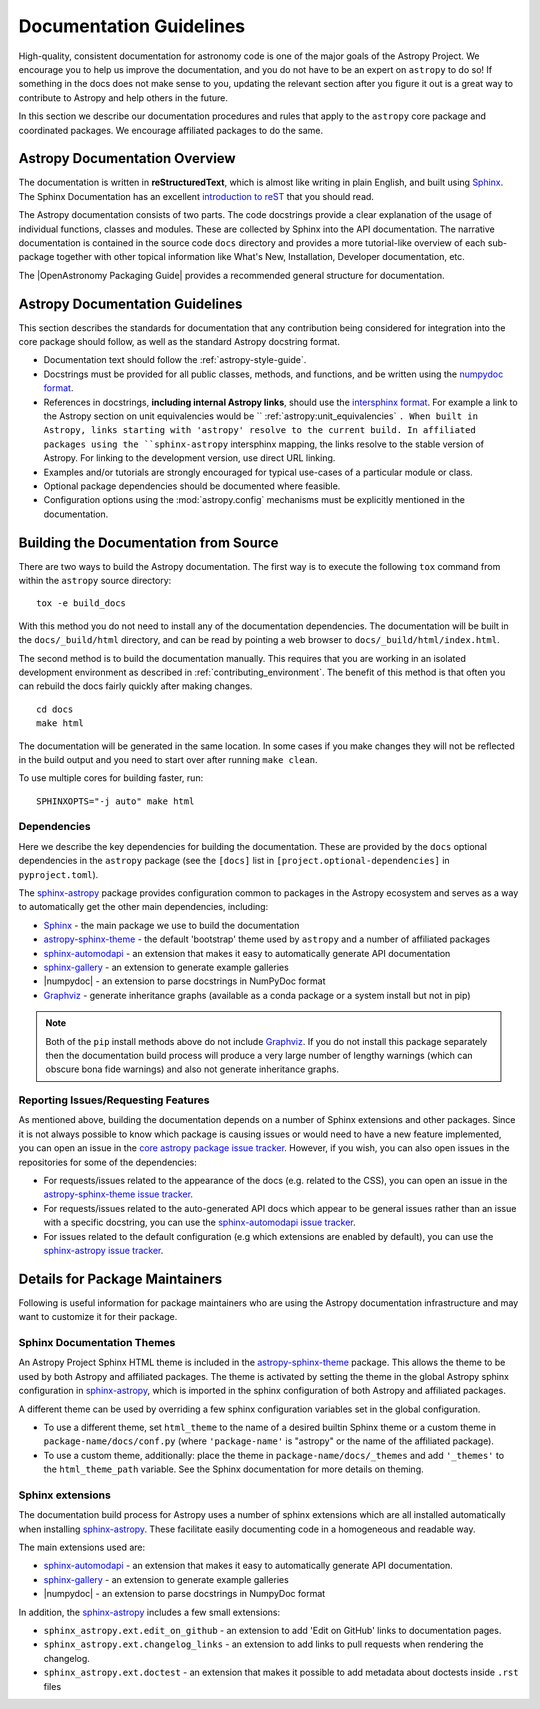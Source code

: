 .. _documentation-guidelines:

************************
Documentation Guidelines
************************

High-quality, consistent documentation for astronomy code is one of the major goals of
the Astropy Project. We encourage you to help us improve the documentation, and you
do not have to be an expert on ``astropy`` to do so!  If something in the docs does not
make sense to you, updating the relevant section after you figure it out is a great way
to contribute to Astropy and help others in the future.

In this section we describe our documentation procedures and rules that apply to the
``astropy`` core package and coordinated packages. We encourage affiliated packages to
do the same.

Astropy Documentation Overview
==============================

The documentation is written in **reStructuredText**, which is almost like writing in
plain English, and built using Sphinx_. The
Sphinx Documentation has an excellent `introduction to reST
<https://www.sphinx-doc.org/en/master/usage/restructuredtext/basics.html>`_ that you should read.

The Astropy documentation consists of two parts. The code docstrings provide a clear
explanation of the usage of individual functions, classes and modules. These are
collected by Sphinx into the API documentation. The narrative documentation is contained
in the source code ``docs`` directory and provides a more tutorial-like overview of each
sub-package together with other topical information like What's New, Installation,
Developer documentation, etc.

The |OpenAstronomy Packaging Guide| provides a recommended general structure for
documentation.

Astropy Documentation Guidelines
================================

This section describes the standards for documentation that any contribution
being considered for integration into the core package should follow, as well as
the standard Astropy docstring format.

* Documentation text should follow the :ref:`astropy-style-guide`.

* Docstrings must be provided for all public classes, methods, and functions, and be
  written using the `numpydoc format
  <https://numpydoc.readthedocs.io/en/latest/format.html>`_.

* References in docstrings, **including internal Astropy links**, should use the
  `intersphinx format
  <https://www.sphinx-doc.org/en/master/usage/extensions/intersphinx.html>`_.
  For example a link to the Astropy section on unit equivalencies would be
  `` :ref:`astropy:unit_equivalencies` ``.
  When built in Astropy, links starting with 'astropy' resolve to the current
  build. In affiliated packages using the ``sphinx-astropy`` intersphinx mapping,
  the links resolve to the stable version of Astropy. For linking to the
  development version, use direct URL linking.

* Examples and/or tutorials are strongly encouraged for typical use-cases of a
  particular module or class.

* Optional package dependencies should be documented where feasible.

* Configuration options using the :mod:`astropy.config` mechanisms must be
  explicitly mentioned in the documentation.

.. _builddocs:

Building the Documentation from Source
======================================

There are two ways to build the Astropy documentation. The first way is to
execute the following ``tox`` command from within the ``astropy`` source directory::

    tox -e build_docs

With this method you do not need to install any of the documentation dependencies. The
documentation will be built in the ``docs/_build/html`` directory, and can be read by
pointing a web browser to ``docs/_build/html/index.html``.

The second method is to build the documentation manually. This requires that you are
working in an isolated development environment as described in :ref:`contributing_environment`. The benefit of this method is that often you can
rebuild the docs fairly quickly after making changes.

::

    cd docs
    make html

The documentation will be generated in the same location. In some cases if you make
changes they will not be reflected in the build output and you need to start over after
running ``make clean``.

To use multiple cores for building faster, run::

    SPHINXOPTS="-j auto" make html

Dependencies
------------

Here we describe the key dependencies for building the documentation. These are
provided by the ``docs`` optional dependencies in the ``astropy`` package (see
the ``[docs]`` list in ``[project.optional-dependencies]`` in ``pyproject.toml``).

The `sphinx-astropy <https://github.com/astropy/sphinx-astropy>`_ package provides
configuration common to packages in the Astropy ecosystem and serves as a way to
automatically get the other main dependencies, including:

* `Sphinx <http://www.sphinx-doc.org>`_ - the main package we use to build
  the documentation
* `astropy-sphinx-theme <https://github.com/astropy/astropy-sphinx-theme>`_ -
  the default 'bootstrap' theme used by ``astropy`` and a number of affiliated
  packages
* sphinx-automodapi_ - an extension
  that makes it easy to automatically generate API documentation
* sphinx-gallery_ - an
  extension to generate example galleries
* |numpydoc| - an extension to parse
  docstrings in NumPyDoc format
* `Graphviz <http://www.graphviz.org>`_ - generate inheritance graphs (available
  as a conda package or a system install but not in pip)

.. Note::
    Both of the ``pip`` install methods above do not include `Graphviz
    <http://www.graphviz.org>`_.  If you do not install this package separately
    then the documentation build process will produce a very large number of
    lengthy warnings (which can obscure bona fide warnings) and also not
    generate inheritance graphs.

Reporting Issues/Requesting Features
------------------------------------

As mentioned above, building the documentation depends on a number of Sphinx
extensions and other packages. Since it is not always possible to know which
package is causing issues or would need to have a new feature implemented, you
can open an issue in the `core astropy package issue
tracker <https://github.com/astropy/astropy/issues>`_. However, if you wish, you
can also open issues in the repositories for some of the dependencies:

* For requests/issues related to the appearance of the docs (e.g. related to
  the CSS), you can open an issue in the `astropy-sphinx-theme issue tracker
  <https://github.com/astropy/astropy-sphinx-theme/issues>`_.

* For requests/issues related to the auto-generated API docs which appear to
  be general issues rather than an issue with a specific docstring, you can use
  the `sphinx-automodapi issue tracker
  <https://github.com/astropy/sphinx-automodapi/issues>`_.

* For issues related to the default configuration (e.g which extensions are
  enabled by default), you can use the `sphinx-astropy issue tracker
  <https://github.com/astropy/sphinx-astropy/issues>`_.

Details for Package Maintainers
===============================

Following is useful information for package maintainers who are using the Astropy
documentation infrastructure and may want to customize it for their package.

Sphinx Documentation Themes
---------------------------

An Astropy Project Sphinx HTML theme is included in the astropy-sphinx-theme_
package. This allows the theme to be used by both Astropy and affiliated
packages. The theme is activated by setting the theme in the global Astropy
sphinx configuration in sphinx-astropy_, which is imported in the sphinx
configuration of both Astropy and affiliated packages.

A different theme can be used by overriding a few sphinx
configuration variables set in the global configuration.

* To use a different theme, set ``html_theme`` to the name of a desired
  builtin Sphinx theme or a custom theme in ``package-name/docs/conf.py``
  (where ``'package-name'`` is "astropy" or the name of the affiliated
  package).

* To use a custom theme, additionally: place the theme in
  ``package-name/docs/_themes`` and add ``'_themes'`` to the
  ``html_theme_path`` variable. See the Sphinx documentation for more
  details on theming.

Sphinx extensions
-----------------

The documentation build process for Astropy uses a number of sphinx extensions
which are all installed automatically when installing sphinx-astropy_. These
facilitate easily documenting code in a homogeneous and readable way.

The main extensions used are:

* sphinx-automodapi_ - an extension that makes it easy to automatically
  generate API documentation.

* sphinx-gallery_ - an extension to generate example galleries

* |numpydoc| - an extension to parse docstrings in NumpyDoc format

In addition, the sphinx-astropy_ includes a few small extensions:

* ``sphinx_astropy.ext.edit_on_github`` - an extension to add 'Edit on GitHub'
  links to documentation pages.

* ``sphinx_astropy.ext.changelog_links`` - an extension to add links to
  pull requests when rendering the changelog.

* ``sphinx_astropy.ext.doctest`` - an extension that makes it possible to
  add metadata about doctests inside ``.rst`` files

.. _sphinx-automodapi: https://github.com/astropy/sphinx-automodapi
.. _astropy-sphinx-theme: https://github.com/astropy/astropy-sphinx-theme
.. _sphinx-astropy: https://github.com/astropy/sphinx-astropy
.. _sphinx-gallery: https://sphinx-gallery.readthedocs.io
